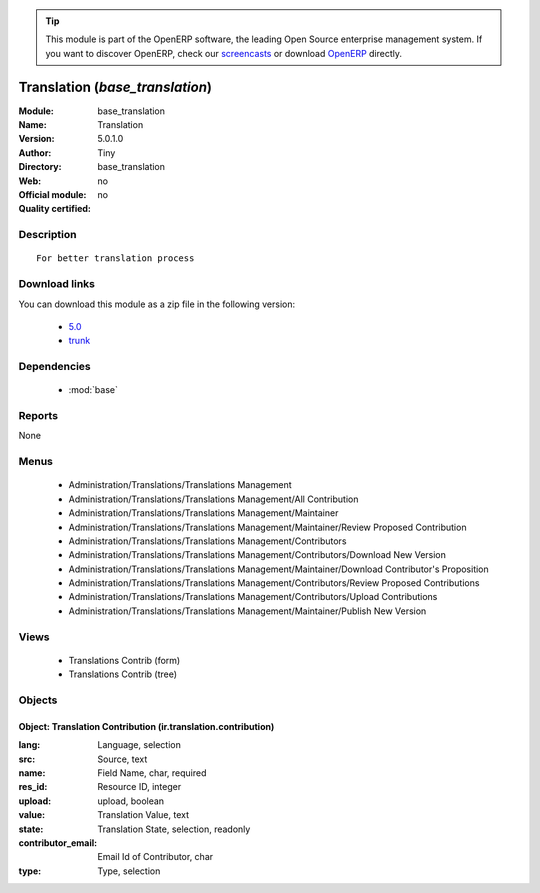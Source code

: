 
.. module:: base_translation
    :synopsis: Translation 
    :noindex:
.. 

.. raw:: html

      <br />
    <link rel="stylesheet" href="../_static/hide_objects_in_sidebar.css" type="text/css" />

.. tip:: This module is part of the OpenERP software, the leading Open Source 
  enterprise management system. If you want to discover OpenERP, check our 
  `screencasts <http://openerp.tv>`_ or download 
  `OpenERP <http://openerp.com>`_ directly.

.. raw:: html

    <div class="js-kit-rating" title="" permalink="" standalone="yes" path="/base_translation"></div>
    <script src="http://js-kit.com/ratings.js"></script>

Translation (*base_translation*)
================================
:Module: base_translation
:Name: Translation
:Version: 5.0.1.0
:Author: Tiny
:Directory: base_translation
:Web: 
:Official module: no
:Quality certified: no

Description
-----------

::

  For better translation process

Download links
--------------

You can download this module as a zip file in the following version:

  * `5.0 <http://www.openerp.com/download/modules/5.0/base_translation.zip>`_
  * `trunk <http://www.openerp.com/download/modules/trunk/base_translation.zip>`_


Dependencies
------------

 * :mod:`base`

Reports
-------

None


Menus
-------

 * Administration/Translations/Translations Management
 * Administration/Translations/Translations Management/All Contribution
 * Administration/Translations/Translations Management/Maintainer
 * Administration/Translations/Translations Management/Maintainer/Review Proposed Contribution
 * Administration/Translations/Translations Management/Contributors
 * Administration/Translations/Translations Management/Contributors/Download New Version
 * Administration/Translations/Translations Management/Maintainer/Download Contributor's Proposition
 * Administration/Translations/Translations Management/Contributors/Review Proposed Contributions
 * Administration/Translations/Translations Management/Contributors/Upload Contributions
 * Administration/Translations/Translations Management/Maintainer/Publish New Version

Views
-----

 * Translations Contrib (form)
 * Translations Contrib (tree)


Objects
-------

Object: Translation Contribution (ir.translation.contribution)
##############################################################



:lang: Language, selection





:src: Source, text





:name: Field Name, char, required





:res_id: Resource ID, integer





:upload: upload, boolean





:value: Translation Value, text





:state: Translation State, selection, readonly





:contributor_email: Email Id of Contributor, char





:type: Type, selection


